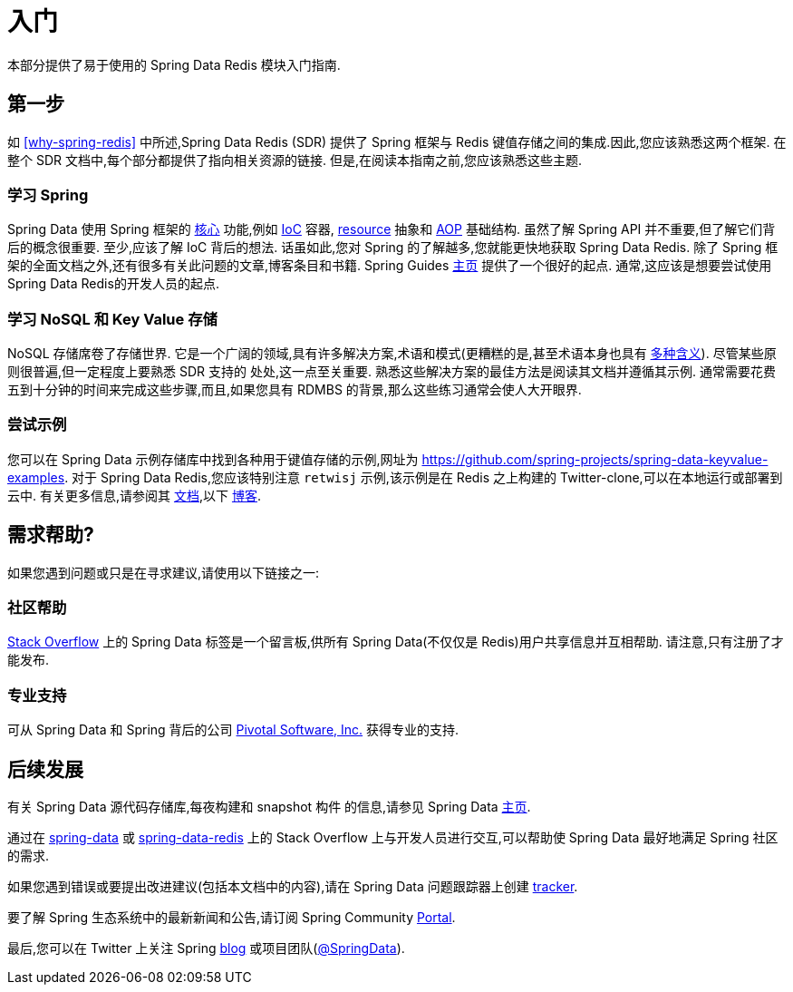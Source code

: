 [[get-started]]
= 入门

本部分提供了易于使用的 Spring Data Redis 模块入门指南.

[[get-started:first-steps]]
== 第一步

如 <<why-spring-redis>> 中所述,Spring Data Redis (SDR) 提供了 Spring 框架与 Redis 键值存储之间的集成.因此,您应该熟悉这两个框架. 在整个 SDR 文档中,每个部分都提供了指向相关资源的链接. 但是,在阅读本指南之前,您应该熟悉这些主题.

[[get-started:first-steps:spring]]
=== 学习 Spring

Spring Data 使用 Spring 框架的 https://docs.spring.io/spring/docs/{spring-framework-version}/spring-framework-reference/core.html[核心] 功能,例如 https://docs.spring.io/spring/docs/{spring-framework-version}/spring-framework-reference/core.html[IoC] 容器, https://docs.spring.io/spring/docs/{spring-framework-version}/spring-framework-reference/core.html#resources[resource]  抽象和 https://docs.spring.io/spring/docs/{spring-framework-version}/spring-framework-reference/core.html#aop[AOP] 基础结构.
虽然了解 Spring API 并不重要,但了解它们背后的概念很重要. 至少,应该了解 IoC 背后的想法. 话虽如此,您对 Spring 的了解越多,您就能更快地获取 Spring Data Redis. 除了 Spring 框架的全面文档之外,还有很多有关此问题的文章,博客条目和书籍.
Spring Guides https://spring.io/guides[主页] 提供了一个很好的起点. 通常,这应该是想要尝试使用Spring Data Redis的开发人员的起点.

[[get-started:first-steps:nosql]]
=== 学习 NoSQL 和 Key Value 存储

NoSQL 存储席卷了存储世界. 它是一个广阔的领域,具有许多解决方案,术语和模式(更糟糕的是,甚至术语本身也具有 https://www.google.com/search?q=nosoql+acronym[多种含义]).
尽管某些原则很普遍,但一定程度上要熟悉 SDR 支持的 处处,这一点至关重要. 熟悉这些解决方案的最佳方法是阅读其文档并遵循其示例. 通常需要花费五到十分钟的时间来完成这些步骤,而且,如果您具有 RDMBS 的背景,那么这些练习通常会使人大开眼界.

[[get-started:first-steps:samples]]
=== 尝试示例

您可以在 Spring Data 示例存储库中找到各种用于键值存储的示例,网址为 https://github.com/spring-projects/spring-data-keyvalue-examples[https://github.com/spring-projects/spring-data-keyvalue-examples].
对于 Spring Data Redis,您应该特别注意 `retwisj` 示例,该示例是在 Redis 之上构建的 Twitter-clone,可以在本地运行或部署到云中. 有关更多信息,请参阅其 https://docs.spring.io/spring-data/data-keyvalue/examples/retwisj/current/[文档],以下 https://spring.io/blog/2011/04/27/getting-started-redis-spring-cloud-foundry/[博客].

[[get-started:help]]
== 需求帮助?

如果您遇到问题或只是在寻求建议,请使用以下链接之一:

[[get-started:help:community]]
=== 社区帮助

https://stackoverflow.com/questions/tagged/spring-data[Stack Overflow] 上的 Spring Data 标签是一个留言板,供所有 Spring Data(不仅仅是 Redis)用户共享信息并互相帮助. 请注意,只有注册了才能发布.

[[get-started:help:professional]]
=== 专业支持

可从 Spring Data 和 Spring 背后的公司  https://www.pivotal.io/[Pivotal Software, Inc.] 获得专业的支持.

[[get-started:up-to-date]]
== 后续发展

有关 Spring Data 源代码存储库,每夜构建和 snapshot 构件 的信息,请参见 Spring Data https://spring.io/spring-data[主页].

通过在 https://stackoverflow.com/questions/tagged/spring-data[spring-data] 或 https://stackoverflow.com/questions/tagged/spring-data-redis[spring-data-redis] 上的 Stack Overflow 上与开发人员进行交互,可以帮助使 Spring Data 最好地满足 Spring 社区的需求.

如果您遇到错误或要提出改进建议(包括本文档中的内容),请在 Spring Data 问题跟踪器上创建 https://jira.spring.io/browse/DATAREDIS[tracker].

要了解 Spring 生态系统中的最新新闻和公告,请订阅 Spring Community https://spring.io/[Portal].

最后,您可以在 Twitter 上关注 Spring  https://spring.io/blog/[blog] 或项目团队(https://twitter.com/SpringData[@SpringData]).